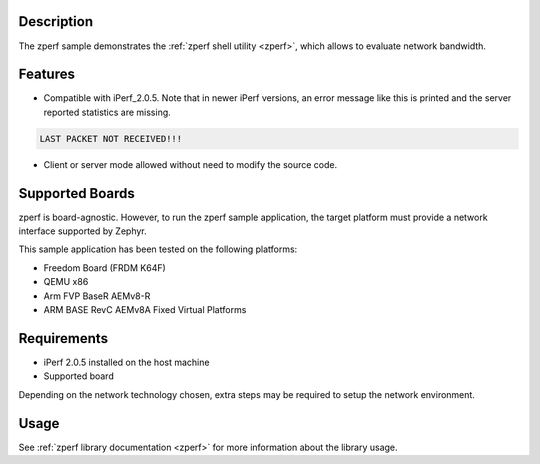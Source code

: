 .. zephyr:code-sample:: zperf
   :name: zperf: Network Traffic Generator
   :relevant-api: net_config

   Use the zperf shell utility to evaluate network bandwidth.

Description
***********

The zperf sample demonstrates the :ref:`zperf shell utility <zperf>`, which
allows to evaluate network bandwidth.

Features
*********

- Compatible with iPerf_2.0.5. Note that in newer iPerf versions,
  an error message like this is printed and the server reported statistics
  are missing.

.. code-block:: console

   LAST PACKET NOT RECEIVED!!!

- Client or server mode allowed without need to modify the source code.

Supported Boards
****************

zperf is board-agnostic. However, to run the zperf sample application,
the target platform must provide a network interface supported by Zephyr.

This sample application has been tested on the following platforms:

- Freedom Board (FRDM K64F)
- QEMU x86
- Arm FVP BaseR AEMv8-R
- ARM BASE RevC AEMv8A Fixed Virtual Platforms

Requirements
************

- iPerf 2.0.5 installed on the host machine
- Supported board

Depending on the network technology chosen, extra steps may be required
to setup the network environment.

Usage
*****

See :ref:`zperf library documentation <zperf>` for more information about
the library usage.
